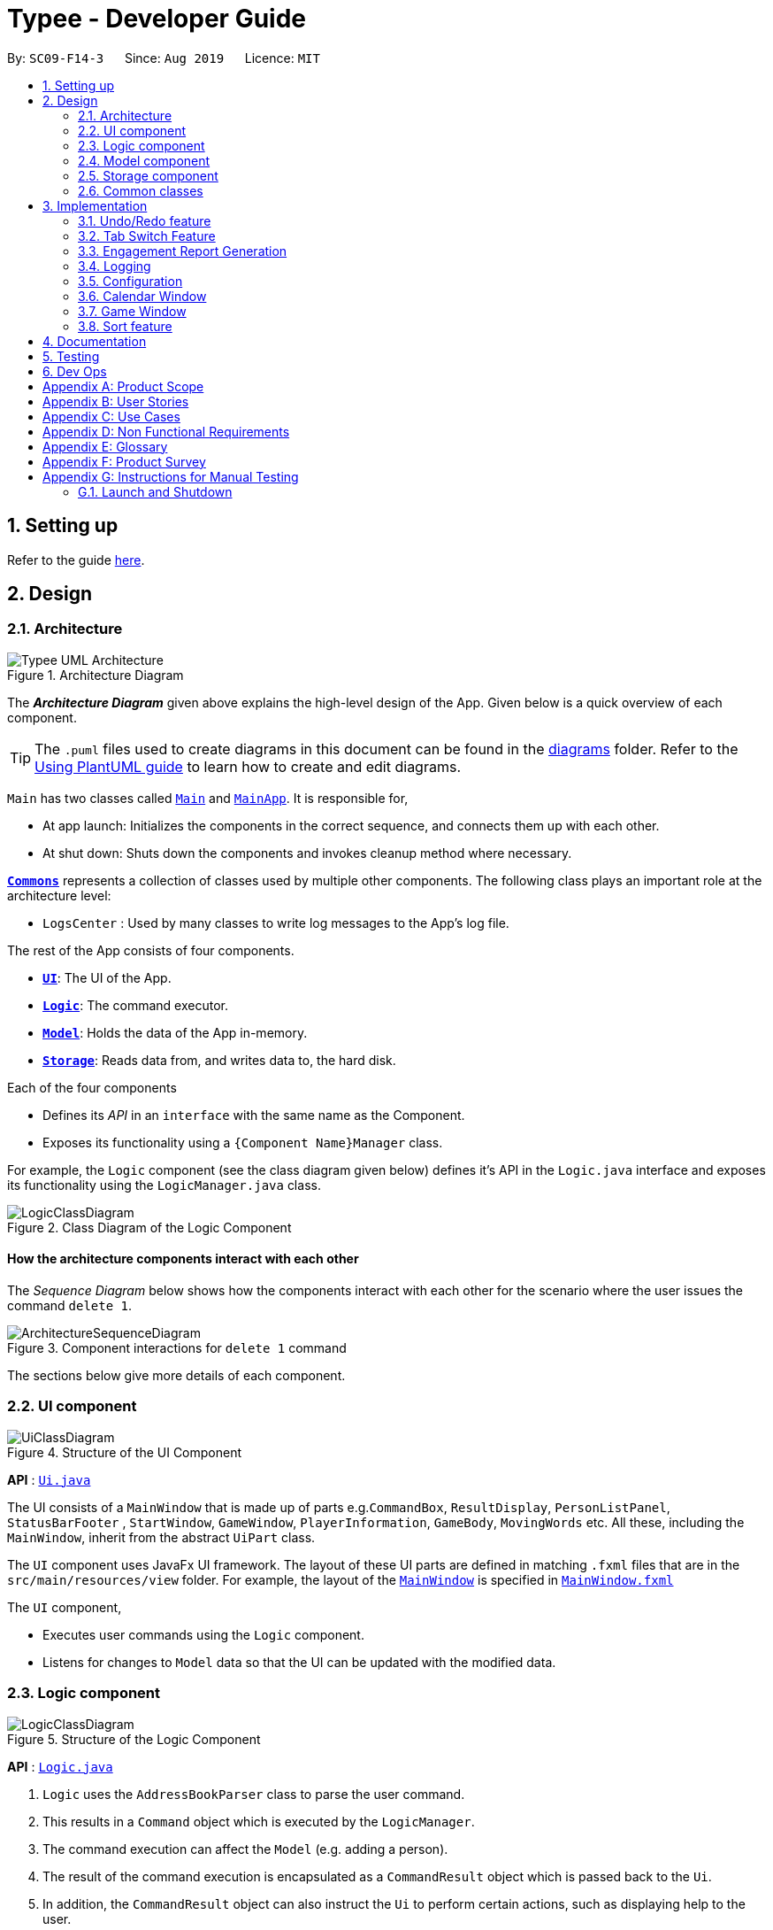 = Typee - Developer Guide
:site-section: DeveloperGuide
:toc:
:toc-title:
:toc-placement: preamble
:sectnums:
:imagesDir: images
:stylesDir: stylesheets
:xrefstyle: full
ifdef::env-github[]
:tip-caption: :bulb:
:note-caption: :information_source:
:warning-caption: :warning:
endif::[]
:repoURL: https://github.com/se-edu/addressbook-level3/tree/master

By: `SC09-F14-3`      Since: `Aug 2019`      Licence: `MIT`

== Setting up

Refer to the guide <<SettingUp#, here>>.

== Design

[[Design-Architecture]]
=== Architecture

.Architecture Diagram
image::Typee_UML-Architecture.png[]

The *_Architecture Diagram_* given above explains the high-level design of the App. Given below is a quick overview of each component.

[TIP]
The `.puml` files used to create diagrams in this document can be found in the link:{repoURL}/docs/diagrams/[diagrams] folder.
Refer to the <<UsingPlantUml#, Using PlantUML guide>> to learn how to create and edit diagrams.

`Main` has two classes called link:{repoURL}/src/main/java/seedu/address/Main.java[`Main`] and link:{repoURL}/src/main/java/seedu/address/MainApp.java[`MainApp`]. It is responsible for,

* At app launch: Initializes the components in the correct sequence, and connects them up with each other.
* At shut down: Shuts down the components and invokes cleanup method where necessary.

<<Design-Commons,*`Commons`*>> represents a collection of classes used by multiple other components.
The following class plays an important role at the architecture level:

* `LogsCenter` : Used by many classes to write log messages to the App's log file.

The rest of the App consists of four components.

* <<Design-Ui,*`UI`*>>: The UI of the App.
* <<Design-Logic,*`Logic`*>>: The command executor.
* <<Design-Model,*`Model`*>>: Holds the data of the App in-memory.
* <<Design-Storage,*`Storage`*>>: Reads data from, and writes data to, the hard disk.

Each of the four components

* Defines its _API_ in an `interface` with the same name as the Component.
* Exposes its functionality using a `{Component Name}Manager` class.

For example, the `Logic` component (see the class diagram given below) defines it's API in the `Logic.java` interface and exposes its functionality using the `LogicManager.java` class.

.Class Diagram of the Logic Component
image::LogicClassDiagram.png[]

[discrete]
==== How the architecture components interact with each other

The _Sequence Diagram_ below shows how the components interact with each other for the scenario where the user issues the command `delete 1`.

.Component interactions for `delete 1` command
image::ArchitectureSequenceDiagram.png[]

The sections below give more details of each component.

[[Design-Ui]]
=== UI component

.Structure of the UI Component
image::UiClassDiagram.png[]

*API* : link:{repoURL}/src/main/java/seedu/address/ui/Ui.java[`Ui.java`]

The UI consists of a `MainWindow` that is made up of parts e.g.`CommandBox`, `ResultDisplay`, `PersonListPanel`, `StatusBarFooter`
, `StartWindow`, `GameWindow`, `PlayerInformation`, `GameBody`, `MovingWords` etc. All these, including the `MainWindow`, inherit from the abstract `UiPart` class.

The `UI` component uses JavaFx UI framework. The layout of these UI parts are defined in matching `.fxml` files that are in the `src/main/resources/view` folder. For example, the layout of the link:{repoURL}/src/main/java/seedu/address/ui/MainWindow.java[`MainWindow`] is specified in link:{repoURL}/src/main/resources/view/MainWindow.fxml[`MainWindow.fxml`]

The `UI` component,

* Executes user commands using the `Logic` component.
* Listens for changes to `Model` data so that the UI can be updated with the modified data.

[[Design-Logic]]
=== Logic component

[[fig-LogicClassDiagram]]
.Structure of the Logic Component
image::LogicClassDiagram.png[]

*API* :
link:{repoURL}/src/main/java/seedu/address/logic/Logic.java[`Logic.java`]

.  `Logic` uses the `AddressBookParser` class to parse the user command.
.  This results in a `Command` object which is executed by the `LogicManager`.
.  The command execution can affect the `Model` (e.g. adding a person).
.  The result of the command execution is encapsulated as a `CommandResult` object which is passed back to the `Ui`.
.  In addition, the `CommandResult` object can also instruct the `Ui` to perform certain actions, such as displaying help to the user.

Given below is the Sequence Diagram for interactions within the `Logic` component for the `execute("delete 1")` API call.

.Interactions Inside the Logic Component for the `delete 1` Command
image::DeleteSequenceDiagram.png[]

NOTE: The lifeline for `DeleteCommandParser` should end at the destroy marker (X) but due to a limitation of PlantUML, the lifeline reaches the end of diagram.

[[Design-Model]]
=== Model component

.Structure of the Model Component
image::ModelClassDiagram.png[]

*API* : link:{repoURL}/src/main/java/seedu/address/model/Model.java[`Model.java`]

The `Model`,

* stores a `UserPref` object that represents the user's preferences.
* stores the Address Book data.
* exposes an unmodifiable `ObservableList<Person>` that can be 'observed' e.g. the UI can be bound to this list so that the UI automatically updates when the data in the list change.
* does not depend on any of the other three components.

[NOTE]
As a more OOP model, we can store a `Tag` list in `Address Book`, which `Person` can reference. This would allow `Address Book` to only require one `Tag` object per unique `Tag`, instead of each `Person` needing their own `Tag` object. An example of how such a model may look like is given below. +
 +
image:BetterModelClassDiagram.png[]

[[Design-Storage]]
=== Storage component

.Structure of the Storage Component
image::StorageClassDiagram.png[]

*API* : link:{repoURL}/src/main/java/seedu/address/storage/Storage.java[`Storage.java`]

The `Storage` component,

* can save `UserPref` objects in json format and read it back.
* can save the Address Book data in json format and read it back.

[[Design-Commons]]
=== Common classes

Classes used by multiple components are in the `seedu.addressbook.commons` package.

== Implementation

This section describes some noteworthy details on how certain features are implemented.

// tag::undoredo[]
=== Undo/Redo feature
==== Implementation

The undo/redo mechanism is facilitated by `HistoryManager`.
It extends `EngagementList` with an undo/redo history, stored internally as an `historyList` and `versionPointer`.
Additionally, it implements the following operations:

* `HistoryManager#saveState()` -- Saves the current engagement list state in its history.
* `HistoryManager#undo()` -- Restores the previous engagement list state from its history.
* `HistoryManager#redo()` -- Restores a previously undone engagement list state from its history.

These operations are exposed in the `Model` interface as `Model#saveEngagementList()`, `Model#undoEngagementList()` and `Model#redoEngagementList()` respectively.

Given below is an example usage scenario and how the undo/redo mechanism behaves at each step.

Step 1. The user launches the application for the first time. The `HistoryManager` will be initialized with the initial engagement list state, and the `versionPointer` pointing to that single engagement list state.

image::UndoRedoState0.png[width="450", align="center"]

Step 2. The user executes `delete 5` command to delete the 5th person in the engagement list. The `delete` command calls `Model#saveEngagementList()`, causing the modified state of the engagement list after the `delete 5` command executes to be saved in the `historyList`, and the `versionPointer` is shifted to the newly inserted engagement list state.

image::UndoRedoState1.png[width="450", align="center"]

Step 3. The user executes `add d/meeting ...` to add a new engagement. The `add` command also calls `Model#saveEngagementList()`, causing another modified engagement list state to be saved into the `historyList`.

image::UndoRedoState2.png[width="450", align="center"]

[NOTE]
If a command fails its execution, it will not call `Model#saveEngagementList()`, so the engagement list state will not be saved into the `historyList`.

Step 4. The user now decides that adding the person was a mistake, and decides to undo that action by executing the `undo` command. The `undo` command will call `Model#undoEngagementList()`, which will shift the `versionPointer` once to the left, pointing it to the previous engagement list state, and restores the engagement list to that state.

image::UndoRedoState3.png[width="450", align="center"]

[NOTE]
If the `versionPointer` is at index 0, pointing to the initial engagement list state, then there are no previous engagement list states to restore. The `undo` command uses `Model#hasNoUndoableCommand()` to check if this is the case. If so, it will return an error to the user rather than attempting to perform the undo.

The following sequence diagram shows how the undo operation works:

image::UndoSequenceDiagram.png[width="750", align="center"]

NOTE: The lifeline for `UndoCommand` should end at the destroy marker (X) but due to a limitation of PlantUML, the lifeline reaches the end of diagram.

The `redo` command does the opposite -- it calls `Model#redoEngagementList()`, which shifts the `versionPointer` once to the right, pointing to the previously undone state, and restores the engagement list to that state.

[NOTE]
If the `versionPointer` is at index `historyList.size() - 1`, pointing to the latest engagement list state, then there are no undone engagement list states to restore. The `redo` command uses `Model#hasNoRedoableCommand()` to check if this is the case. If so, it will return an error to the user rather than attempting to perform the redo.

Step 5. The user then decides to execute the command `sort start ascending`. Commands that do not modify the engagement list, such as `sort`, will usually not call `Model#saveEngagementList()`, `Model#undoEngagementList()` or `Model#redoEngagementList()`. Thus, the `historyList` remains unchanged.

image::UndoRedoState4.png[width="450", align="center"]

Step 6. The user executes `clear`, which calls `Model#saveEngagementList()`. Since the `versionPointer` is not pointing at the end of the `historyList`, all engagement list states after the `versionPointer` will be purged. We designed it this way because it no longer makes sense to redo the `add d/meeting ...` command. This is the behavior that most modern desktop applications follow.

image::UndoRedoState5.png[width="450", align="center"]

The following activity diagram summarizes what happens when a user executes a new command:

image::CommitActivityDiagram.png[width="190", align="center"]

==== Design Considerations

===== Aspect: How undo & redo executes

* **Alternative 1 (current choice):** Saves the entire engagement list.
** Pros: Easy to implement.
** Cons: May have performance issues in terms of memory usage.
* **Alternative 2:** Individual command knows how to undo/redo by itself.
** Pros: Will use less memory (e.g. for `delete`, just save the person being deleted).
** Cons: We must ensure that the implementation of each individual command are correct.

===== Aspect: Data structure to support the undo/redo commands

* **Alternative 1 (current choice):** Use a list to store the history of engagement list states.
** Pros: Easy to implement.
** Cons: Logic is duplicated twice. For example, when a new command is executed, we must remember to update both `historyList` and `engagementList`.
* **Alternative 2:** Use `jdeveloper.history.HistoryManager` for undo/redo
** Pros: We do not need to maintain a separate list, and just reuse what is already in the codebase.
** Cons: Requires dealing with commands that have already been undone: We must remember to skip these commands. Violates Single Responsibility Principle and Separation of Concerns as `HistoryManager` now needs to do two different things.
// end::undoredo[]

//tag::tab-switch[]
=== Tab Switch Feature
Tab switch feature is a type of Command that allows users to switch to respective windows for using different features in the system. +
Tab switch function is implemented in using both CLI and GUI approach; user can execute tab-switch by typing command in the input text-area or by interaction with the UI component (Button).

==== Implementation Structure

.TabCommand Implementation Class Diagram
image::TabCommandClassDiagram.png[width="500"]

1. Tab Menu List, which displays the name of the tab/menus, which has respective separate UI windows. User has to use a specific `Command`; `TabCommand` in order to switch the window to another window.
* Upon first startup of the system, by system default, system will display the `EngagementList` window.
2. New Ui Model class `Tab` is implemented to contain the respective fxml controller classes in a OOP manner. Below is the class diagram for `Tab` class

[.float-group]
[.clearfix]
--
.Tab Class Diagram
image::TabClassDiagram.png[width="350", float="left"]
[.left]
.fetchTabInformation Activity Diagram
image::fetchTabInformationActivityDiagram.png[width="300"]
--

MainWindow will have an additional method `fetchTabInformation(tabName)`. After the parser executes the `TabCommand`, it will return a CommandResult with `Tab` property. +

Next, system checks whether the input name matches with one of the tab names in the system. If there is a match, system will fetch the tab information and return the `Tab` object. If no match is found, system will return withn an empty tab with only name attached.

//end::tab-switch[]

//tag::report[]
=== Engagement Report Generation
This feature allows user to generate a pre-selected engagement in to a report and save it as a document file. The document file will be created in a .pdf format.

==== Implementation Structure

.PdfCommand Implementation Class Diagram
image::PdfCommandClassDiagram.png[width="600"]

The feature will be implemented as an additional type of Command; `PdfCommand`

* Proposed syntax of the PdfCommand is as follow: `pdf i/ENGAGEMENT_LIST_INDEX t/RECEIVER f/SENDER`.

Util class `PdfUtil` will be implemented for handling all pdf document creation related methods. Figure below is the class diagram for PdfUtil class.

.PdfUtil Class Diagram
image::PdfUtilClassDiagram.png[width="700"]

PdfUtil class will be implemented under `util` package and it will be able to deliver few essential features
that are necessary for document creation.

** Able to generate a full report document based on the `Engagement` as input.
** Use different templates for each other types of `Engagement` such as `Appointment`, `Interview` and `Meeting`. Document template will follow general email format:
Receiver, Engagement Information written in a table, Sender and signature with address and company logo.
+
To fulfill the document format, `Report` class needs to be implemented in order to model all necessary properties that has to be in the document. It 3 following properties;

***  `engagement`: specific engagement information to include in the document
*** `to`: A `Person` who is receiving the document
*** `from`: A `Person` who is either a receptionist or a secretary who is sending the document.

Below is the sequence diagram for document generation which displays the concept of how this feature will be implemented by multiple interaction between different architecture components.

.Sequence diagram for document generation.
image::GenerateReportSequenceDiagram.png[width="650"]

==== UI Design
`ReportWindow` will be the UI container which helps the user to interact using `PdfCommand`.
The window will include dynamic tree-view that is directly linked to the external directory in the file-system; `reports/`

===== UI Components & Features
Table below explains the components that are included in the `ReportWindow` with its purpose and features.

.Report Window UI Components
[%header, cols="10%, 10%, 40%, 40%"]
|===
|
|UI Component
|Feature
|Purpose

| `Refresh Button`
| Button
| Refreshes the tree-view file directory.
| To help user to refresh the directory when there is a system glitch or manually adds document (.pdf) in the `reports/` directory.

| `Delete Button`
| Button
| Deletes the selected document item in the tree-view file directory.
| To assist users who prefer using mouse (GUI over CLI) deletes document easily.

| `Status Label`
| Label
| Displays the status message after handling interaction with the user.
| To assist user to give full information whenever the system is making action after interacting with the user.

| `File_Explorer`
| Scrollable Tree View
|
1. Displays the list of document generated previously and stored under the directory `reports/`.

2. Each list item is clickable with a MouseClick action of opening the document.
| To allow user to manage documents more time efficiently.
|===
//end::report[]

=== Logging

We are using `java.util.logging` package for logging. The `LogsCenter` class is used to manage the logging levels and logging destinations.

* The logging level can be controlled using the `logLevel` setting in the configuration file (See <<Implementation-Configuration>>)
* The `Logger` for a class can be obtained using `LogsCenter.getLogger(Class)` which will log messages according to the specified logging level
* Currently log messages are output through: `Console` and to a `.log` file.

*Logging Levels*

* `SEVERE` : Critical problem detected which may possibly cause the termination of the application
* `WARNING` : Can continue, but with caution
* `INFO` : Information showing the noteworthy actions by the App
* `FINE` : Details that is not usually noteworthy but may be useful in debugging e.g. print the actual list instead of just its size

[[Implementation-Configuration]]
=== Configuration

Certain properties of the application can be controlled (e.g user prefs file location, logging level) through the configuration file (default: `config.json`).

=== Calendar Window

The calendar window provides a visual representation of stored engagements over a monthly period.
Users can choose to change the month being displayed and also open scrolling text windows which
show more detailed descriptions of the stored engagements for a particular day.

==== Implementation Structure
.Structure of the Calendar Window
image::CalendarWindowClassDiagram.png[]

The `CalendarWindow` is part of the `MainWindow`. Specifically, it is one possible `Tab` which can be
displayed. The `CalendarWindow` class and any of its associated UI components can be found under the `com.typee.ui.calendar` package.

.CalendarWindow Initialization Sequence Diagram
image::CalendarWindowSequenceDiagram.png[]

The controller is set after constructing the `CalendarWindow` because there were some issues with
using constructors containing at least one argument.

=== Game Window

.Structure of the Game Window
image::GameWindowClassDiagram.png[]

.Game Window UI Components
[%header, cols=4*]
|===
|
|UI Component Type
|Feature
|Purpose

| `PlayerInformation`
| Scrollable Stack Pane
| Displays the user's score and health points.
| To inform user about the in-game progress.

| `GameBody`
| AnchorPane
| Displays the animation of the game.
| To allow the user to view the animation of the moving words in a continuous manner.

| `MovingWords`
| Scrollable Stack Pane
| Displays the individual word.
| To allow user to know the next word to type.
|===

//tag::sort[]
=== Sort feature
==== Implementation

The sort mechanism is facilitated by `EngagementComparator`.
The `EngagementComparator` is an enum class that implements Java Comparator<Engagement> and specifies the comparing logic of 8 different orders, namely `START_TIME`, `START_TIME_REVERSE`, `END_TIME`, `END_TIME_REVERSE`, `ALPHABETICAL`, `ALPHABETICAL_REVERSE`, `PRIORITY`, and `PRIORITY_REVERSE`.
Each positive sequence comparator compares two `Engagements` with the field specified within its name in ascending order, and `_REVERSE` comparators compare in descending order.

Additionaly, the `Model` interface is modified to support the following methods:

* `Model#setComparator(Comparator<Engagement>)` -- Sets the designated comparator in model.
* `Model#updateSortedEngagementList()` -- Executes the sorting method with the `currentComparator` in model to sort the internal list.
* `Model#getSortedEngagementList()` -- Returns the current internal engagement list as an unmodifiable `ObservableList`.

These operations are implemented in the `ModelManager` class as `ModelManager#setComparator(Comparator<Engagement>)`, `ModelManager#updateSortedEngagementList()` and `ModelManager#getSortedEngagementList()` respectively.

Given below is an example usage scenario and how the sort mechanism behaves at each step.

Step 1. The user launches the application for the first time. The `currentComparator` will be initialized as `null`.

image::SortListState0.png[width="450", align="center"]

Step 2. The user executes `sort priority ascending` command to sort the engagement list in ascending order of priority. The `sort` command calls `Model#setComparator()`, causing the `currentComparator` in ModelManager to assume the value `EngagementComparator#PRIORITY`. The command then calls `Model#updateSortedEngagementList` to execute the sorting.

image::SortListState1.png[width="450", align="center"]

The following sequence diagram shows how the sort operation works:

image::SortSequenceDiagram.png[width="750", align="center"]

NOTE: The lifeline for `SortCommand` and `SortCommandParser` should end at the destroy marker (X) but due to a limitation of PlantUML, the lifeline reaches the end of diagram.

Step 3. The user executes `add d/meeting ... p/high` to add a new engagement. The `add` command also calls `Model#updateSortedEngagementList()` with `currentComparator`, causing the execution of sorting after the new engagement is added to the list, to preserve the current ordering.

image::SortListState2.png[width="450", align="center"]

[NOTE]
If the `currentComparator` assumes the initial value `null` when `Model#updateSortedEngagementList` is called, the method will simply catch the `NullPointerException` thrown by `java.object.requireNonNull` which will essentially abort the attempt to sort with an empty catch block. The initial chronological order is preserved in this case.

Step 5. The user then decides to execute the command `list`. Commands that do not modify the engagement list or alter the order of the list, such as `list`, will usually not call `Model#setComparator(Comparator<Engagement>)`, or `Model#updateSortedEngagementList()`. Thus, the internal `ObservableList` remains unchanged.

image::SortListState3.png[width="450", align="center"]

The following activity diagram summarizes what happens when a user executes a new command:

image::SortUpdateActivityDiagram.png[width="190", align="center"]

==== Design Considerations

===== Aspect: How sort executes

* **Alternative 1 (current choice):** Use the `List.sort(Comparator<T>)` function to sort the list.
** Pros: Has trivial support for features that updates the predicate of `FilteredList`, like `Find`.
** Cons: There is a need to sort the list each time a command that modifies the elements of the list is executed, which may result in performance issues in case the list size is large.
* **Alternative 2:** Replace the `FilteredList` in `ModelManager` with a `SortedList`.
** Pros: Sorting the list is more intuitive, and the ordering of the engagements is automatically preserved whenever a command that modifies the list elements is executed.
** Cons: Features like `find` command may lose functionality and needs extra modification.
//end::sort[]

== Documentation

Refer to the guide <<Documentation#, here>>.

== Testing

Refer to the guide <<Testing#, here>>.

== Dev Ops

Refer to the guide <<DevOps#, here>>.

[appendix]
== Product Scope

//Updated by Ko Gi Hun 30/09/19
*Target user profile*:

* receptionists / secretaries in corporations.
* can type fast
* prefers typing over mouse input
* is reasonably comfortable using CLI apps
* requires submitting large amount of structured reports or documents

*Value proposition*: increase productivity by managing appointments faster than a typical mouse/ GUI driven app and by
increasing typing speed.

[appendix]

== User Stories

Priorities: High (must have) - `* * \*`, Medium (nice to have) - `* \*`, Low (unlikely to have) - `*`

[width="100%",cols="22%,<23%,<25%,<30%",options="header",]
|=======================================================================
|Priority |As a ... |I want to ... |So that I can...

|`* * *` |secretary |add an appointment |organise and schedule meetings/appointments

|`* * *` |secretary |request ro edit a specific appointment |fix any misinformation that I typed wrongly

|`* * *` |secretary under a busy manager |find specific appointments fast |schedule appointments efficiently

|`* * *` |secretary |have the option to clear the appointment list |restart from scratch

|`* * *` |secretary |undo my previous commands |recall commands made by mistake

|`* * *` |secretary |redo recalled commands |retrieve the commands undone by mistake

|`* * *` |secretary |select and delete a specific appointment from the list |manage inactive or cancelled appointments

|`* * *` |busy secretary |able to see the appointments in calendar view |enjoy better convenience

|`* * *` |user |save and load data from a local file |keep the appointment list locally

|`* *` |secretary under a busy manager |sort all appointments |see them in the order I want

|`* *` |user |have a command to terminate the application |

|`* *` |advanced user |be able to execute compound statements |improve efficiency

|`*` |highly motivated secretary |have a typing warm-up |prepare myself for an important events like important meetings.

|`*` |highly driven secretary |have a way to practice typing |improve my efficiency during work by increasing my typing
speed

|`*` |fast-typer |have a way to amend trivial spelling errors |improve typing efficiency

|`*` |secretary |generate a PDF file of a selected appointment |make a distributable copy of the appointment

|=======================================================================

[appendix]
== Use Cases

(For all use cases below, the *System* is the `Typee` and the *Actor* is the `user`,
unless specified otherwise)

[discrete]
// Updated by Sudharshan
=== Use case: (UC01) Add appointment
*MSS*

1. User requests to add an appointment.
2. System adds the corresponding appointment to the existing appointment list.
3. System displays the updated appointment list
and notifies the user.
+
Use case ends

*Extensions*

* 1a. User supplies the necessary information.
+
Use case ends
* 1b. User supplies invalid information.
** 1b1. System notifies user about the invalid information.
+
Use case ends
* 1c. Appointment clashes with an existing appointment.
** 1c1. System notifies user about the conflict.
+
Use case ends

//Updated by Yu Chen
[discrete]
=== Use case: (UC02) List appointments
*MSS*

1.  User requests to list appointments
2.  System displays the list of appointments
+
Use case ends.

*Extensions*
[none]
* 1a. The list of appointments is empty
+
Use case ends.

[none]
* 2a. The list is empty
+
Use case ends.

//Jun Hao
[discrete]
=== Use case: (UC03) Find appointment
*MSS*

1.  User requests to find appointments
2.  User provides fields that the user wants to use to find appointments
3.  System finds and displays the list of relevant appointments
+
Use case ends.

*Extensions*
[none]
* 2a. The list is empty.
+
Use case ends.

[discrete]
=== Use case: (UC04) Delete appointment

*MSS*

1.  User requests to list appointments
2.  System displays the list of appointments
3.  User requests to delete a specific appointment in the list
4.  System deletes the appointment
+
Use case ends.

*Extensions*

[none]
* 2a. The list is empty.
+
Use case ends.

* 3a. The given index is invalid.
+
[none]
** 3a1. System shows an error message.
+
Use case resumes at step 2.

[discrete]
=== Use case: (UC05) Exit application

*MSS*

1. User requests to exit the application
2. System displays exit message
3. System exits
+
Use case ends

[discrete]
=== Use case: (UC06) Request help information

[discrete]
=== Use case: (UC07) Save updated Appointment data
*MSS*

1. User make changes in the appointment list, or a specific appointment via CRUD.
2. System saves the updated data
3. System displays the updated appointment data
+
Use case ends

//updated by Ko Gi Hun 7/10/19
[discrete]
=== Use case: (UC08) Edit selected appointment
*MSS*

1. User requests to list appointments
2. System displays the list of appointments
3. User keys in index and provide fields that the user wants to edit
4. System edits the selected appointment accordingly
+
Use case ends.

*Extensions*
[none]
* 2a. The list is empty
+
Use case ends.
* 3a. User keys in invalid index
[none]
** 3a1. System shows error message.
+
Use case resumes at step 2.
* 3b. User does not provide any field to edit.
[none]
** 3b1. System shows error message.
+
Use case resumes at step 2.

//tag::undoredo-uc[]
[discrete]
=== Use case: (UC09) Undo previous command
*MSS*

1.  User requests to undo command
2.  System reverts the appointment list to its previous state
+
Use case ends.

*Extensions*

[none]
* 2a. There is no previous command
+
Use case ends.

[discrete]
=== Use case: (UC10) Redo previous command
*MSS*

1.  User requests to redo command
2.  System reverts the appointment list to its previous undone state
+
Use case ends.

*Extensions*

[none]
* 2a. There is no previous undone command
+
Use case ends.
//end::undoredo-uc[]

// Updated by Kevin
[discrete]
=== Use case: (UC11) Switch tabs

*MSS*

1. User requests to switch to a specified tab.
2. System switches to the appropriate tab.
+
Use case ends.

*Extensions*

[none]
* 1a. Requested tab is invalid.
[none]
** 1a1. System shows error message.
+
Use case resumes at step 1.

[discrete]
=== Use case: (UC12) Calendar mode

*MSS*

1. User specifies a date to view engagements for.
2. System shows the engagements for the specified date.

*Extensions*

[none]
* 1a. User specifies an invalid date.
[none]
** 1a1. System shows error message.
+
Use case resumes at step 1.

[discrete]
=== Use case: (UC13) Calendar mode month switching

*MSS*

1. User specifies a month to switch the display to.
2. System updates the calendar view to display appointments for the specified month.

*Extensions*

[none]
* 1a. User specifies an invalid month.
[none]
** 1a1. System shows error message.
+
Use case resumes at step 1.

//Updated by Jun Hao
[discrete]
=== Use case: (UC14) Typing game

*MSS*

1.  User requests to start the typing game
2.  System shows typing game window which displays the specific word(s) to type.
3.  User plays the game by typing the word(s).
4.  Typing game updates the User's score and health points accordingly.
Steps 2-4 are repeated for as many rounds as required until User runs out of health points.
5.  Typing game shows the final score of the User when the game ends.
+
Use case ends.

*Extensions*

[none]
* 2a. User exits game
+
Use case ends.

[discrete]
//Updated by Ko Gi Hun 30/09/19
//tag::use-case-pdf[]
=== Use case: (UC15) Generate appointment document in PDF format

*MSS*

1. User enters information for generating PDF of an engagement for a selected engagement.
2. System generates a PDF file in a specific external directory
3. System shows successful message
4. System opens the generated document.
+
Use case ends.

*Extensions*
[none]
* 2a. System receives invalid input.
[none]
** 2a1. System shows error message.
+
Use case resumes at step 1.
[none]
* 2b. System fails to generate pdf file.
[none]
** 2b1. System shows error message.
+
Use case resumes at step 1.
[none]
* 2c. User inputs duplicate information that already exists in the directory.
[none]
** 2c1. System shows error message.
+
Use case resumes at step 1.
//end::use-case-pdf[]

[discrete]
=== Use case: (UC16) Sort appointments
*MSS*

1.  User requests to Sort appointments and specifies ordering method
2.  System sorts the list of appointments by the specified order
+
Use case ends.

*Extensions*
[none]
* 1a. User does not specify order
[none]
** 1a1. System shows error message
+
Use case ends.
[none]
* 1b. User specifies an invalid order
[none]
** 1b1. System shows error message
+
Use case ends.


[appendix]
== Non Functional Requirements

.  Should work on any <<mainstream-os,mainstream OS>> as long as it has Java `11` or above installed.
.  Should come with automated unit tests and open source code.
.  Should work on both 32-bit and 64-bit environments.
.  Application should not exceed 100MB in size.
.  Should be able to hold up to 1000 persons without a noticeable sluggishness in performance for typical usage.
.  A user with above average typing speed for regular English text (i.e. not code, not system admin commands) should be able to accomplish most of the tasks faster using commands than using the mouse.

_{More to be added}_

//tag::glossary[]
[appendix]

== Glossary

[[mainstream-os]] Mainstream OS::
Windows, Linux, Unix, OS-X

[[secretary]] Secretary::
A person employed by an individual or in an office to assist with correspondence, make appointments,
and carry out administrative tasks.

[[manager]] Manager::
The person that the secretary is assigned to work for.

[[appointment]] Appointment::
An arrangement, managed and maintained by a secretary, for the manager to meet someone at a particular time and place.
//end::glossary[]


[appendix]
== Product Survey

*Product Name*

Author: ...

Pros:

* ...
* ...

Cons:

* ...
* ...

[appendix]
== Instructions for Manual Testing

Given below are instructions to test the app manually.

[NOTE]
These instructions only provide a starting point for testers to work on; testers are expected to do more _exploratory_ testing.

=== Launch and Shutdown

. Initial launch

.. Download the jar file and copy into an empty folder
.. Double-click the jar file +
   Expected: Shows the GUI with a set of sample contacts. The window size may not be optimum.

. Saving window preferences

.. Resize the window to an optimum size. Move the window to a different location. Close the window.
.. Re-launch the app by double-clicking the jar file. +
   Expected: The most recent window size and location is retained.

_{ more test cases ... }_

